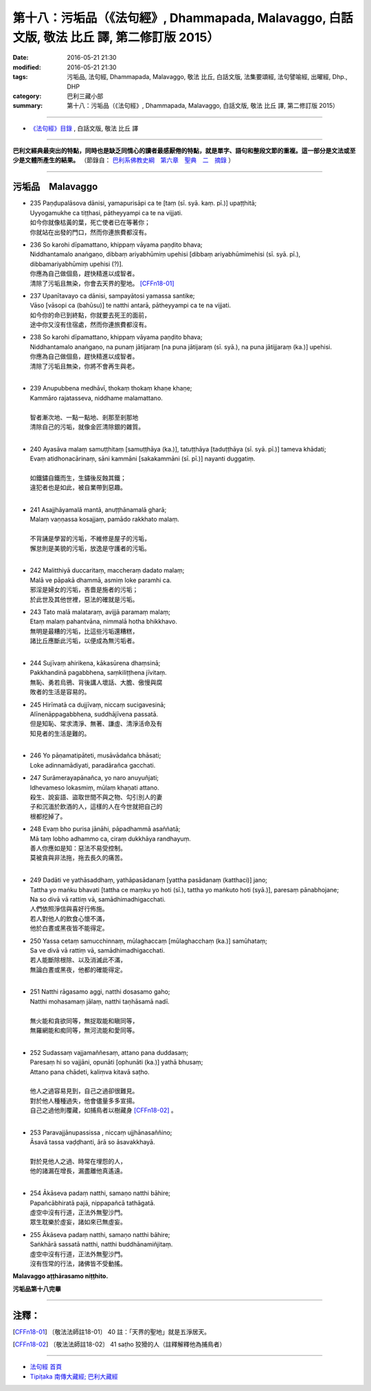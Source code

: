 =================================================================================================
第十八：污垢品（《法句經》, Dhammapada, Malavaggo, 白話文版, 敬法 比丘 譯, 第二修訂版 2015）
=================================================================================================

:date: 2016-05-21 21:30
:modified: 2016-05-21 21:30
:tags: 污垢品, 法句經, Dhammapada, Malavaggo, 敬法 比丘, 白話文版, 法集要頌經, 法句譬喻經, 出曜經, Dhp., DHP 
:category: 巴利三藏小部
:summary: 第十八：污垢品（《法句經》, Dhammapada, Malavaggo, 白話文版, 敬法 比丘 譯, 第二修訂版 2015）

~~~~~~

- `《法句經》目錄 <{filename}dhp-Ven-C-F%zh.rst>`__ , 白話文版, 敬法 比丘 譯

------

**巴利文經典最突出的特點，同時也是缺乏同情心的讀者最感厭倦的特點，就是單字、語句和整段文節的重複。這一部分是文法或至少是文體所產生的結果。** （節錄自： `巴利系佛教史綱　第六章　聖典　二　摘錄 <{filename}/articles/lib/authors/Charles-Eliot/Pali_Buddhism-Charles_Eliot-han-chap06-selected.html>`__ ）

~~~~~~

.. _MALA:

污垢品　Malavaggo
-----------------

- | 235 Paṇḍupalāsova dānisi, yamapurisāpi ca te [taṃ (sī. syā. kaṃ. pī.)] upaṭṭhitā;
  | Uyyogamukhe ca tiṭṭhasi, pātheyyampi ca te na vijjati.
  | 如今你就像枯黃的葉，死亡使者已在等著你；
  | 你就站在出發的門口，然而你連旅費都沒有。
- | 236 So karohi dīpamattano, khippaṃ vāyama paṇḍito bhava;
  | Niddhantamalo anaṅgaṇo, dibbaṃ ariyabhūmiṃ upehisi [dibbaṃ ariyabhūmimehisi (sī. syā. pī.), dibbamariyabhūmiṃ upehisi (?)].
  | 你應為自己做個島，趕快精進以成智者。
  | 清除了污垢且無染，你會去天界的聖地。 [CFFn18-01]_ 
- | 237 Upanītavayo ca dānisi, sampayātosi yamassa santike;
  | Vāso [vāsopi ca (bahūsu)] te natthi antarā, pātheyyampi ca te na vijjati.
  | 如今你的命已到終點，你就要去死王的面前，
  | 途中你又沒有住宿處，然而你連旅費都沒有。
- | 238 So karohi dīpamattano, khippaṃ vāyama paṇḍito bhava;
  | Niddhantamalo anaṅgaṇo, na punaṃ jātijaraṃ [na puna jātijaraṃ (sī. syā.), na puna jātijjaraṃ (ka.)] upehisi.
  | 你應為自己做個島，趕快精進以成智者。
  | 清除了污垢且無染，你將不會再生與老。
  | 
- | 239 Anupubbena medhāvī, thokaṃ thokaṃ khaṇe khaṇe;
  | Kammāro rajatasseva, niddhame malamattano.
  | 
  | 智者漸次地、一點一點地、剎那至剎那地
  | 清除自己的污垢，就像金匠清除銀的雜質。
  | 
- | 240 Ayasāva malaṃ samuṭṭhitaṃ [samuṭṭhāya (ka.)], tatuṭṭhāya [taduṭṭhāya (sī. syā. pī.)] tameva khādati;
  | Evaṃ atidhonacārinaṃ, sāni kammāni [sakakammāni (sī. pī.)] nayanti duggatiṃ.
  | 
  | 如鐵鏽自鐵而生，生鏽後反蝕其鐵；
  | 違犯者也是如此，被自業帶到惡趣。
  | 
- | 241 Asajjhāyamalā mantā, anuṭṭhānamalā gharā;
  | Malaṃ vaṇṇassa kosajjaṃ, pamādo rakkhato malaṃ.
  | 
  | 不背誦是學習的污垢，不維修是屋子的污垢，
  | 懈怠則是美貌的污垢，放逸是守護者的污垢。
  | 
- | 242 Malitthiyā duccaritaṃ, maccheraṃ dadato malaṃ;
  | Malā ve pāpakā dhammā, asmiṃ loke paramhi ca.
  | 邪淫是婦女的污垢，吝嗇是施者的污垢；
  | 於此世及其他世裡，惡法的確就是污垢。
- | 243 Tato malā malataraṃ, avijjā paramaṃ malaṃ;
  | Etaṃ malaṃ pahantvāna, nimmalā hotha bhikkhavo.
  | 無明是最糟的污垢，比這些污垢還糟糕，
  | 諸比丘應斷此污垢，以便成為無污垢者。
  | 
- | 244 Sujīvaṃ ahirikena, kākasūrena dhaṃsinā;
  | Pakkhandinā pagabbhena, saṃkiliṭṭhena jīvitaṃ.
  | 無恥、勇若烏鴉、背後講人壞話、大膽、傲慢與腐
  | 敗者的生活是容易的。
- | 245 Hirīmatā ca dujjīvaṃ, niccaṃ sucigavesinā;
  | Alīnenāppagabbhena, suddhājīvena passatā.
  | 但是知恥、常求清淨、無著、謙虛、清淨活命及有
  | 知見者的生活是難的。
  | 
- | 246 Yo pāṇamatipāteti, musāvādañca bhāsati;
  | Loke adinnamādiyati, paradārañca gacchati.
- | 247 Surāmerayapānañca, yo naro anuyuñjati;
  | Idhevameso lokasmiṃ, mūlaṃ khaṇati attano.
  | 殺生、說妄語、盜取世間不與之物、勾引別人的妻
  | 子和沉湎於飲酒的人，這樣的人在今世就把自己的
  | 根都挖掉了。
- | 248 Evaṃ bho purisa jānāhi, pāpadhammā asaññatā;
  | Mā taṃ lobho adhammo ca, ciraṃ dukkhāya randhayuṃ.
  | 善人你應如是知：惡法不易受控制。
  | 莫被貪與非法拖，拖去長久的痛苦。
  | 
- | 249 Dadāti ve yathāsaddhaṃ, yathāpasādanaṃ [yattha pasādanaṃ (katthaci)] jano;
  | Tattha yo maṅku bhavati [tattha ce maṃku yo hoti (sī.), tattha yo maṅkuto hoti (syā.)], paresaṃ pānabhojane;
  | Na so divā vā rattiṃ vā, samādhimadhigacchati.
  | 人們依照淨信與喜好行佈施。
  | 若人對他人的飲食心懷不滿，
  | 他於白晝或黑夜皆不能得定。
- | 250 Yassa cetaṃ samucchinnaṃ, mūlaghaccaṃ [mūlaghacchaṃ (ka.)] samūhataṃ;
  | Sa ve divā vā rattiṃ vā, samādhimadhigacchati.
  | 若人能斷除根除、以及消滅此不滿，
  | 無論白晝或黑夜，他都的確能得定。
  | 
- | 251 Natthi rāgasamo aggi, natthi dosasamo gaho;
  | Natthi mohasamaṃ jālaṃ, natthi taṇhāsamā nadī.
  | 
  | 無火能和貪欲同等，無捉取能和瞋同等，
  | 無羅網能和痴同等，無河流能和愛同等。
  | 
- | 252 Sudassaṃ vajjamaññesaṃ, attano pana duddasaṃ;
  | Paresaṃ hi so vajjāni, opunāti [ophunāti (ka.)] yathā bhusaṃ;
  | Attano pana chādeti, kaliṃva kitavā saṭho.
  | 
  | 他人之過容易見到，自己之過卻很難見。
  | 對於他人種種過失，他會儘量多多宣揚。
  | 自己之過他則覆藏，如捕鳥者以樹藏身 [CFFn18-02]_ 。
  | 
- | 253 Paravajjānupassissa , niccaṃ ujjhānasaññino;
  | Āsavā tassa vaḍḍhanti, ārā so āsavakkhayā.
  | 
  | 對於見他人之過、時常在埋怨的人，
  | 他的諸漏在增長，漏盡離他真遙遠。
  | 
- | 254 Ākāseva padaṃ natthi, samaṇo natthi bāhire;
  | Papañcābhiratā pajā, nippapañcā tathāgatā.
  | 虛空中沒有行道，正法外無聖沙門。
  | 眾生耽樂於虛妄，諸如來已無虛妄。
- | 255 Ākāseva padaṃ natthi, samaṇo natthi bāhire;
  | Saṅkhārā sassatā natthi, natthi buddhānamiñjitaṃ.
  | 虛空中沒有行道，正法外無聖沙門。
  | 沒有恆常的行法，諸佛皆不受動搖。
	
**Malavaggo aṭṭhārasamo niṭṭhito.**
	
**污垢品第十八完畢**

~~~~~~

注釋：
------

.. [CFFn18-01] 〔敬法法師註18-01〕 40 註：「天界的聖地」就是五淨居天。

.. [CFFn18-02] 〔敬法法師註18-02〕 41 saṭho 狡猾的人（註釋解釋他為捕鳥者）

~~~~~~~~~~~~~~~~~~~~~~~~~~~~~~~~

- `法句經 首頁 <{filename}../dhp%zh.rst>`__

- `Tipiṭaka 南傳大藏經; 巴利大藏經 <{filename}/articles/tipitaka/tipitaka%zh.rst>`__
